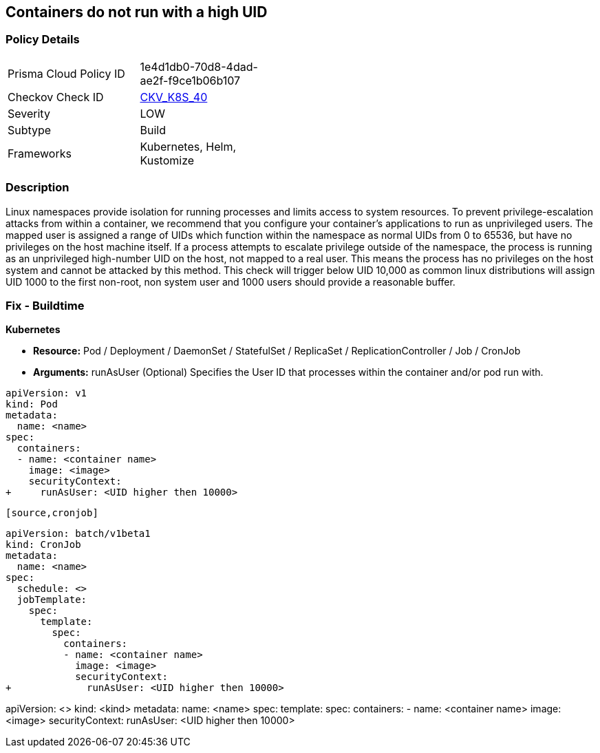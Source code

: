 == Containers do not run with a high UID


=== Policy Details 

[width=45%]
[cols="1,1"]
|=== 
|Prisma Cloud Policy ID 
| 1e4d1db0-70d8-4dad-ae2f-f9ce1b06b107

|Checkov Check ID 
| https://github.com/bridgecrewio/checkov/tree/master/checkov/kubernetes/checks/resource/k8s/RootContainersHighUID.py[CKV_K8S_40]

|Severity
|LOW

|Subtype
|Build

|Frameworks
|Kubernetes, Helm, Kustomize

|=== 



=== Description 


Linux namespaces provide isolation for running processes and limits access to system resources.
To prevent privilege-escalation attacks from within a container, we recommend that you configure your container's applications to run as unprivileged users.
The mapped user is assigned a range of UIDs which function within the namespace as normal UIDs from 0 to 65536, but have no privileges on the host machine itself.
If a process attempts to escalate privilege outside of the namespace, the process is running as an unprivileged high-number UID on the host, not mapped to a real user.
This means the process has no privileges on the host system and cannot be attacked by this method.
This check will trigger below UID 10,000 as common linux distributions will assign UID 1000 to the first non-root, non system user and 1000 users should provide a reasonable buffer.

=== Fix - Buildtime


*Kubernetes* 


* *Resource:* Pod / Deployment / DaemonSet / StatefulSet / ReplicaSet / ReplicationController / Job / CronJob
* *Arguments:* runAsUser (Optional)  Specifies the User ID that processes within the container and/or pod run with.


[source,pod]
----
apiVersion: v1
kind: Pod
metadata:
  name: <name>
spec:
  containers:
  - name: <container name>
    image: <image>
    securityContext:
+     runAsUser: <UID higher then 10000>
----
----

[source,cronjob]
----
----
apiVersion: batch/v1beta1
kind: CronJob
metadata:
  name: <name>
spec:
  schedule: <>
  jobTemplate:
    spec:
      template:
        spec:
          containers:
          - name: <container name>
            image: <image>
            securityContext:
+             runAsUser: <UID higher then 10000>
----

[source,text]
----
----
apiVersion: <>
kind: <kind>
metadata:
  name: <name>
spec:
  template:
    spec:
      containers:
      - name: <container name>
        image: <image>
        securityContext:
          runAsUser: <UID higher then 10000>
----
